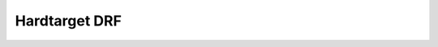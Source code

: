 ..  _drf:

==============
Hardtarget DRF
==============

..  Block comment:

    Should DRF metadata.inf include start,end?